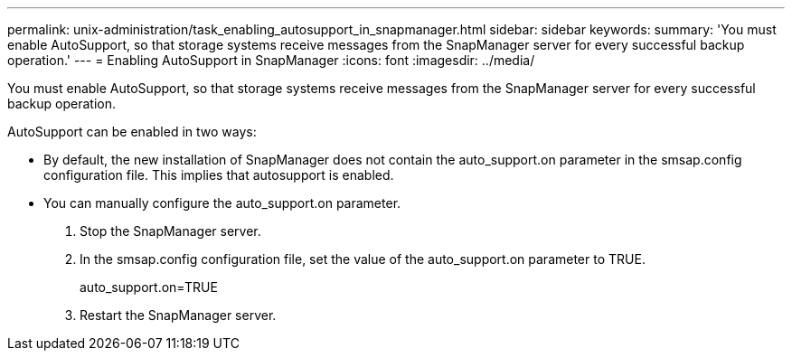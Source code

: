 ---
permalink: unix-administration/task_enabling_autosupport_in_snapmanager.html
sidebar: sidebar
keywords: 
summary: 'You must enable AutoSupport, so that storage systems receive messages from the SnapManager server for every successful backup operation.'
---
= Enabling AutoSupport in SnapManager
:icons: font
:imagesdir: ../media/

[.lead]
You must enable AutoSupport, so that storage systems receive messages from the SnapManager server for every successful backup operation.

AutoSupport can be enabled in two ways:

* By default, the new installation of SnapManager does not contain the auto_support.on parameter in the smsap.config configuration file. This implies that autosupport is enabled.
* You can manually configure the auto_support.on parameter.

. Stop the SnapManager server.
. In the smsap.config configuration file, set the value of the auto_support.on parameter to TRUE.
+
auto_support.on=TRUE

. Restart the SnapManager server.

